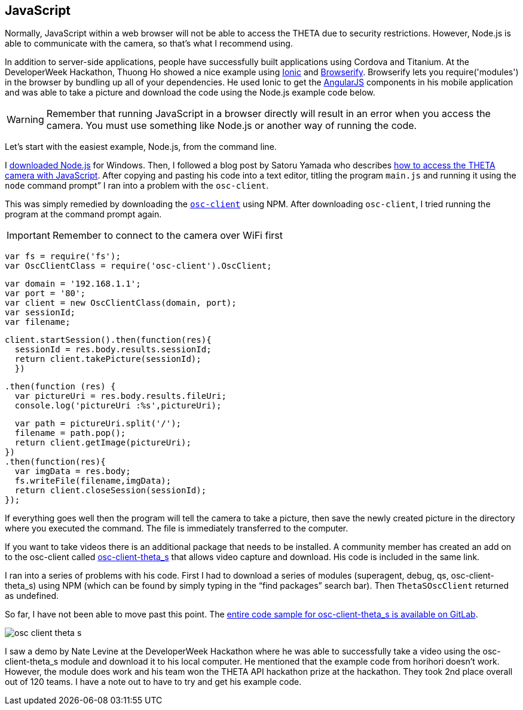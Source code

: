 == JavaScript

Normally, JavaScript within a web browser will not be able to access the
THETA due to security restrictions. However, Node.js is able to communicate
with the camera, so that’s what I recommend using.

In addition to server-side applications,
people have successfully built applications using Cordova and
Titanium. At the DeveloperWeek Hackathon, Thuong Ho showed a nice
example using
http://ionicframework.com/[Ionic]
and
http://browserify.org/[Browserify].
Browserify lets you require('modules') in the browser by bundling
up all of your dependencies. He used Ionic to get the
https://angularjs.org/[AngularJS] components in his mobile application and
was able to take a picture and download the code using the Node.js example code
below.

WARNING: Remember that running JavaScript in a browser directly will result in an error when you access the camera. You must use something like Node.js or another way of running the code.

Let's start with the easiest example, Node.js, from the command line.

I https://nodejs.org/en/[downloaded Node.js] for Windows.
Then, I followed a
blog post by Satoru Yamada who describes
http://theta360developers.github.io/blog/javascript/2015/12/17/theta-s-nodejs.html[how to
access the THETA camera with JavaScript].
After copying and pasting his code into a text editor,
titling the program `main.js` and running it using the
`node` command prompt” I ran into a problem with the `osc-client`.

This was simply remedied by downloading the
https://www.npmjs.com/package/osc-client[`osc-client`] using NPM.
After downloading `osc-client`, I tried running the program at
the command prompt again.

IMPORTANT: Remember to connect to the camera over WiFi first

  var fs = require('fs');
  var OscClientClass = require('osc-client').OscClient;

  var domain = '192.168.1.1';
  var port = '80';
  var client = new OscClientClass(domain, port);
  var sessionId;
  var filename;

  client.startSession().then(function(res){
    sessionId = res.body.results.sessionId;
    return client.takePicture(sessionId);
    })

  .then(function (res) {
    var pictureUri = res.body.results.fileUri;
    console.log('pictureUri :%s',pictureUri);

    var path = pictureUri.split('/');
    filename = path.pop();
    return client.getImage(pictureUri);
  })
  .then(function(res){
    var imgData = res.body;
    fs.writeFile(filename,imgData);
    return client.closeSession(sessionId);
  });

If everything goes well then the program will tell the camera to
take a picture, then save the newly created picture in the directory where
you executed the command. The file is immediately transferred to the computer.

If you want to take videos there is an additional package that needs to be
installed. A community member has created an add on to the osc-client
called https://www.npmjs.com/package/osc-client-theta_s[osc-client-theta_s]
that allows video capture and download. His code is included in the same link.

I ran into a series of problems with his code. First I had to download a
series of modules (superagent, debug, qs, osc-client-theta_s)
using NPM (which can be found by simply typing in the “find packages”
  search bar). Then `ThetaSOscClient` returned as undefined.

So far, I have not been able to move past this point.
The
https://gitlab.com/horihiro/osc-client-theta_s/tree/master[entire code sample for osc-client-theta_s is available on GitLab].

image::img/javascript/osc-client-theta-s.png[]

I saw a demo by Nate Levine at the DeveloperWeek Hackathon where he was
able to successfully take a video using the osc-client-theta_s module and
download it to his local computer. He mentioned that the example code
from horihori doesn't work. However, the module does work and his team
won the THETA API hackathon prize at the hackathon. They took 2nd place
overall out of 120 teams. I have a note out to have to try and get his
example code.
